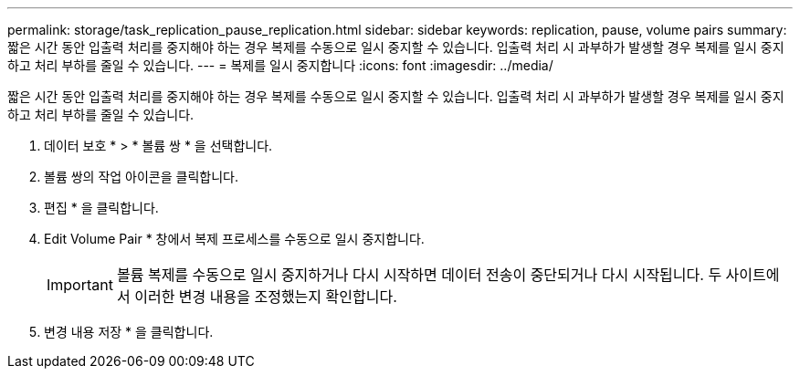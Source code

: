 ---
permalink: storage/task_replication_pause_replication.html 
sidebar: sidebar 
keywords: replication, pause, volume pairs 
summary: 짧은 시간 동안 입출력 처리를 중지해야 하는 경우 복제를 수동으로 일시 중지할 수 있습니다. 입출력 처리 시 과부하가 발생할 경우 복제를 일시 중지하고 처리 부하를 줄일 수 있습니다. 
---
= 복제를 일시 중지합니다
:icons: font
:imagesdir: ../media/


[role="lead"]
짧은 시간 동안 입출력 처리를 중지해야 하는 경우 복제를 수동으로 일시 중지할 수 있습니다. 입출력 처리 시 과부하가 발생할 경우 복제를 일시 중지하고 처리 부하를 줄일 수 있습니다.

. 데이터 보호 * > * 볼륨 쌍 * 을 선택합니다.
. 볼륨 쌍의 작업 아이콘을 클릭합니다.
. 편집 * 을 클릭합니다.
. Edit Volume Pair * 창에서 복제 프로세스를 수동으로 일시 중지합니다.
+

IMPORTANT: 볼륨 복제를 수동으로 일시 중지하거나 다시 시작하면 데이터 전송이 중단되거나 다시 시작됩니다. 두 사이트에서 이러한 변경 내용을 조정했는지 확인합니다.

. 변경 내용 저장 * 을 클릭합니다.

